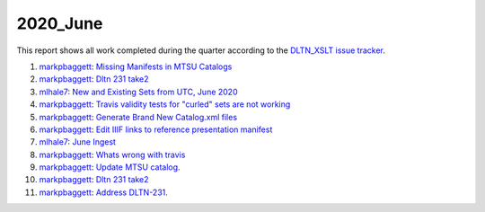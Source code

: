 2020_June
=========

This report shows all work completed during the quarter according to the `DLTN_XSLT issue tracker <https://github.com/DigitalLibraryofTennessee/DLTN_XSLT/issues/>`_.

1. `markpbaggett <https://github.com/markpbaggett>`_: `Missing Manifests in MTSU Catalogs <https://github.com/DigitalLibraryofTennessee/DLTN_XSLT/issues/237>`_
2. `markpbaggett <https://github.com/markpbaggett>`_: `Dltn 231 take2 <https://github.com/DigitalLibraryofTennessee/DLTN_XSLT/issues/235>`_
3. `mlhale7 <https://github.com/mlhale7>`_: `New and Existing Sets from UTC, June 2020  <https://github.com/DigitalLibraryofTennessee/DLTN_XSLT/issues/234>`_
4. `markpbaggett <https://github.com/markpbaggett>`_: `Travis validity tests for "curled" sets are not working <https://github.com/DigitalLibraryofTennessee/DLTN_XSLT/issues/232>`_
5. `markpbaggett <https://github.com/markpbaggett>`_: `Generate Brand New Catalog.xml files <https://github.com/DigitalLibraryofTennessee/DLTN_XSLT/issues/231>`_
6. `markpbaggett <https://github.com/markpbaggett>`_: `Edit IIIF links to reference presentation manifest <https://github.com/DigitalLibraryofTennessee/DLTN_XSLT/issues/228>`_
7. `mlhale7 <https://github.com/mlhale7>`_: `June Ingest <https://github.com/DigitalLibraryofTennessee/DLTN_XSLT/issues/227>`_
8. `markpbaggett <https://github.com/markpbaggett>`_: `Whats wrong with travis <https://github.com/DigitalLibraryofTennessee/DLTN_XSLT/issues/240>`_
9. `markpbaggett <https://github.com/markpbaggett>`_: `Update MTSU catalog. <https://github.com/DigitalLibraryofTennessee/DLTN_XSLT/issues/239>`_
10. `markpbaggett <https://github.com/markpbaggett>`_: `Dltn 231 take2 <https://github.com/DigitalLibraryofTennessee/DLTN_XSLT/issues/235>`_
11. `markpbaggett <https://github.com/markpbaggett>`_: `Address DLTN-231. <https://github.com/DigitalLibraryofTennessee/DLTN_XSLT/issues/233>`_
